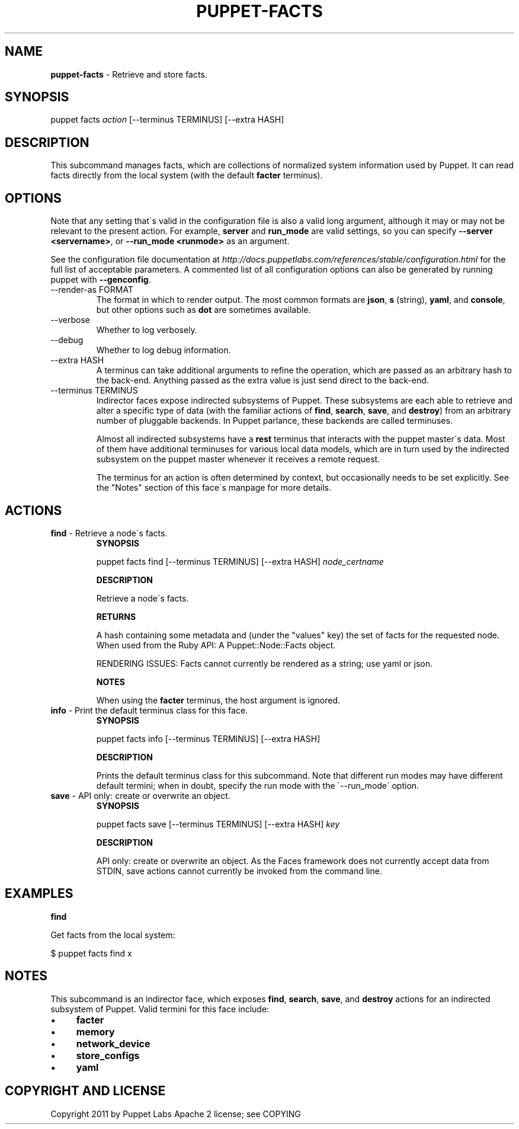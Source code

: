 .\" generated with Ronn/v0.7.3
.\" http://github.com/rtomayko/ronn/tree/0.7.3
.
.TH "PUPPET\-FACTS" "8" "December 2014" "Puppet Labs, LLC" "Puppet manual"
.
.SH "NAME"
\fBpuppet\-facts\fR \- Retrieve and store facts\.
.
.SH "SYNOPSIS"
puppet facts \fIaction\fR [\-\-terminus TERMINUS] [\-\-extra HASH]
.
.SH "DESCRIPTION"
This subcommand manages facts, which are collections of normalized system information used by Puppet\. It can read facts directly from the local system (with the default \fBfacter\fR terminus)\.
.
.SH "OPTIONS"
Note that any setting that\'s valid in the configuration file is also a valid long argument, although it may or may not be relevant to the present action\. For example, \fBserver\fR and \fBrun_mode\fR are valid settings, so you can specify \fB\-\-server <servername>\fR, or \fB\-\-run_mode <runmode>\fR as an argument\.
.
.P
See the configuration file documentation at \fIhttp://docs\.puppetlabs\.com/references/stable/configuration\.html\fR for the full list of acceptable parameters\. A commented list of all configuration options can also be generated by running puppet with \fB\-\-genconfig\fR\.
.
.TP
\-\-render\-as FORMAT
The format in which to render output\. The most common formats are \fBjson\fR, \fBs\fR (string), \fByaml\fR, and \fBconsole\fR, but other options such as \fBdot\fR are sometimes available\.
.
.TP
\-\-verbose
Whether to log verbosely\.
.
.TP
\-\-debug
Whether to log debug information\.
.
.TP
\-\-extra HASH
A terminus can take additional arguments to refine the operation, which are passed as an arbitrary hash to the back\-end\. Anything passed as the extra value is just send direct to the back\-end\.
.
.TP
\-\-terminus TERMINUS
Indirector faces expose indirected subsystems of Puppet\. These subsystems are each able to retrieve and alter a specific type of data (with the familiar actions of \fBfind\fR, \fBsearch\fR, \fBsave\fR, and \fBdestroy\fR) from an arbitrary number of pluggable backends\. In Puppet parlance, these backends are called terminuses\.
.
.IP
Almost all indirected subsystems have a \fBrest\fR terminus that interacts with the puppet master\'s data\. Most of them have additional terminuses for various local data models, which are in turn used by the indirected subsystem on the puppet master whenever it receives a remote request\.
.
.IP
The terminus for an action is often determined by context, but occasionally needs to be set explicitly\. See the "Notes" section of this face\'s manpage for more details\.
.
.SH "ACTIONS"
.
.TP
\fBfind\fR \- Retrieve a node\'s facts\.
\fBSYNOPSIS\fR
.
.IP
puppet facts find [\-\-terminus TERMINUS] [\-\-extra HASH] \fInode_certname\fR
.
.IP
\fBDESCRIPTION\fR
.
.IP
Retrieve a node\'s facts\.
.
.IP
\fBRETURNS\fR
.
.IP
A hash containing some metadata and (under the "values" key) the set of facts for the requested node\. When used from the Ruby API: A Puppet::Node::Facts object\.
.
.IP
RENDERING ISSUES: Facts cannot currently be rendered as a string; use yaml or json\.
.
.IP
\fBNOTES\fR
.
.IP
When using the \fBfacter\fR terminus, the host argument is ignored\.
.
.TP
\fBinfo\fR \- Print the default terminus class for this face\.
\fBSYNOPSIS\fR
.
.IP
puppet facts info [\-\-terminus TERMINUS] [\-\-extra HASH]
.
.IP
\fBDESCRIPTION\fR
.
.IP
Prints the default terminus class for this subcommand\. Note that different run modes may have different default termini; when in doubt, specify the run mode with the \'\-\-run_mode\' option\.
.
.TP
\fBsave\fR \- API only: create or overwrite an object\.
\fBSYNOPSIS\fR
.
.IP
puppet facts save [\-\-terminus TERMINUS] [\-\-extra HASH] \fIkey\fR
.
.IP
\fBDESCRIPTION\fR
.
.IP
API only: create or overwrite an object\. As the Faces framework does not currently accept data from STDIN, save actions cannot currently be invoked from the command line\.
.
.SH "EXAMPLES"
\fBfind\fR
.
.P
Get facts from the local system:
.
.P
$ puppet facts find x
.
.SH "NOTES"
This subcommand is an indirector face, which exposes \fBfind\fR, \fBsearch\fR, \fBsave\fR, and \fBdestroy\fR actions for an indirected subsystem of Puppet\. Valid termini for this face include:
.
.IP "\(bu" 4
\fBfacter\fR
.
.IP "\(bu" 4
\fBmemory\fR
.
.IP "\(bu" 4
\fBnetwork_device\fR
.
.IP "\(bu" 4
\fBstore_configs\fR
.
.IP "\(bu" 4
\fByaml\fR
.
.IP "" 0
.
.SH "COPYRIGHT AND LICENSE"
Copyright 2011 by Puppet Labs Apache 2 license; see COPYING

